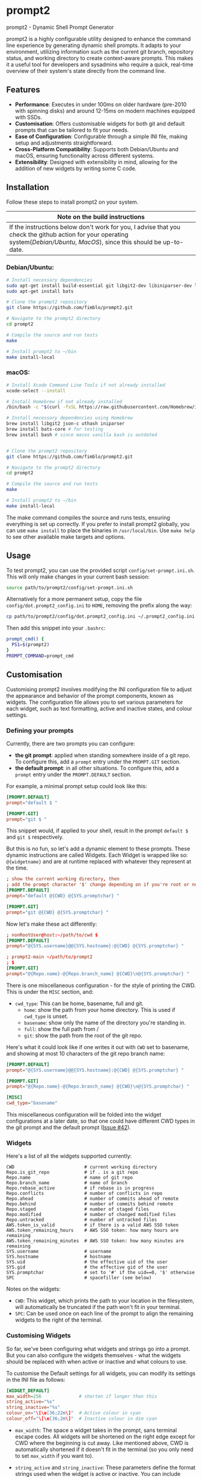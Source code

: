 * prompt2
[[https://github.com/fimblo/prompt2/actions/workflows/ubuntu.yml/badge.svg]]
[[https://github.com/fimblo/prompt2/actions/workflows/macos.yml/badge.svg]]

prompt2 - Dynamic Shell Prompt Generator

prompt2 is a highly configurable utility designed to enhance the
command line experience by generating dynamic shell prompts. It adapts
to your environment, utilizing information such as the current git
branch, repository status, and working directory to create
context-aware prompts. This makes it a useful tool for developers and
sysadmins who require a quick, real-time overview of their system's
state directly from the command line.

** Features
- *Performance*: Executes in under 100ms on older hardware (pre-2010
  with spinning disks) and around 12-15ms on modern machines equipped
  with SSDs.
- *Customisation*: Offers customisable widgets for both git and
  default prompts that can be tailored to fit your needs.
- *Ease of Configuration*: Configurable through a simple INI file,
  making setup and adjustments straightforward.
- *Cross-Platform Compatibility*: Supports both Debian/Ubuntu and
  macOS, ensuring functionality across different systems.
- *Extensibility*: Designed with extensibility in mind, allowing for
  the addition of new widgets by writing some C code.
  
** Installation

Follow these steps to install prompt2 on your system.

| Note on the build instructions                                        |
|-----------------------------------------------------------------------|
| If the instructions below don't work for you, I advise that you check the  github action for your operating system([[.github/workflows/ubuntu.yml][Debian/Ubuntu]], [[.github/workflows/macos.yml][MacOS]]), since this should be up-to-date. |

*** Debian/Ubuntu:

#+begin_src bash
  # Install necessary dependencies
  sudo apt-get install build-essential git libgit2-dev libiniparser-dev libjson-c-dev uthash-dev
  sudo apt-get install bats

  # Clone the prompt2 repository
  git clone https://github.com/fimblo/prompt2.git

  # Navigate to the prompt2 directory
  cd prompt2

  # Compile the source and run tests
  make

  # Install prompt2 to ~/bin
  make install-local
#+end_src


*** macOS:

#+begin_src bash
  # Install Xcode Command Line Tools if not already installed
  xcode-select --install

  # Install Homebrew if not already installed
  /bin/bash -c "$(curl -fsSL https://raw.githubusercontent.com/Homebrew/install/HEAD/install.sh)"

  # Install necessary dependencies using Homebrew
  brew install libgit2 json-c uthash iniparser
  brew install bats-core # for testing
  brew install bash # since macos vanilla bash is outdated


  # Clone the prompt2 repository
  git clone https://github.com/fimblo/prompt2.git

  # Navigate to the prompt2 directory
  cd prompt2

  # Compile the source and run tests
  make

  # Install prompt2 to ~/bin
  make install-local
#+end_src


The make command compiles the source and runs tests, ensuring
everything is set up correctly. If you prefer to install prompt2
globally, you can use =make install= to place the binaries in
=/usr/local/bin=. Use =make help= to see other available make targets
and options.

** Usage

To test prompt2, you can use the provided script
=config/set-prompt.ini.sh=. This will only make changes in your
current bash session:

#+begin_src bash
  source path/to/prompt2/config/set-prompt.ini.sh
#+end_src



Alternatively for a more permanent setup, copy the file
=config/dot.prompt2_config.ini= to =HOME=, removing the prefix along
the way:

#+begin_src bash
  cp path/to/prompt2/config/dot.prompt2_config.ini ~/.prompt2_config.ini
#+end_src

Then add this snippet into your =.bashrc=:

#+begin_src bash
  prompt_cmd() {
    PS1=$(prompt2)
  }
  PROMPT_COMMAND=prompt_cmd
#+end_src

** Customisation

Customising prompt2 involves modifying the INI configuration file to
adjust the appearance and behavior of the prompt components, known as
widgets. The configuration file allows you to set various parameters
for each widget, such as text formatting, active and inactive states,
and colour settings.

*** Defining your prompts

Currently, there are two prompts you can configure:
- *the git prompt*: applied when standing somewhere inside of a git
  repo. To configure this, add a =prompt= entry under the =PROMPT.GIT=
  section.
- *the default prompt*: in all other situations. To configure this,
  add a =prompt= entry under the =PROMPT.DEFAULT= section.

For example, a minimal prompt setup could look like this:

#+begin_src conf
  [PROMPT.DEFAULT]
  prompt="default $ "

  [PROMPT.GIT]
  prompt="git $ "
#+end_src

This snippet would, if applied to your shell, result in the prompt
=default $= and =git $= respectively.

But this is no fun, so let's add a dynamic element to these prompts.
These dynamic instructions are called Widgets. Each Widget is wrapped
like so: =@{widgetname}= and are at runtime replaced with whatever
they represent at the time.

#+begin_src conf
  ; show the current working directory, then
  ; add the prompt character '$' change depending on if you're root or not
  [PROMPT.DEFAULT]
  prompt="default @{CWD} @{SYS.promptchar} "

  [PROMPT.GIT]
  prompt="git @{CWD} @{SYS.promptchar} "
#+end_src

Now let's make these act differently:

#+begin_src conf
  ; nonRootUser@host:~/path/to/cwd $
  [PROMPT.DEFAULT]
  prompt="@{SYS.username}@@{SYS.hostname}:@{CWD} @{SYS.promptchar} "

  ; prompt2-main ~/path/to/prompt2
  ; $
  [PROMPT.GIT]
  prompt="@{Repo.name}-@{Repo.branch_name} @{CWD}\n@{SYS.promptchar} "
#+end_src

There is one miscellaneous configuration - for the style of printing
the CWD. This is under the =MISC= section, and:
- =cwd_type=: This can be home, basename, full and git.
  - =home=: show the path from your home directory. This is used if
    =cwd_type= is unset.
  - =basename=: show only the name of the directory you're standing
    in.
  - =full=: show the full path from /
  - =git=: show the path from the root of the git repo. 

Here's what it could look like if one writes it out with =CWD= set to
basename, and showing at most 10 characters of the git repo branch
name:

#+begin_src conf
  [PROMPT.DEFAULT]
  prompt="@{SYS.username}@@{SYS.hostname}:@{CWD} @{SYS.promptchar} "

  [PROMPT.GIT]
  prompt="@{Repo.name}-@{Repo.branch_name} @{CWD}\n@{SYS.promptchar} "

  [MISC]
  cwd_type="basename"
#+end_src

This miscellaneous configuration will be folded into the widget
configurations at a later date, so that one could have different CWD
types in the git prompt and the default prompt ([[https://github.com/fimblo/prompt2/issues/42][Issue #42]]).

*** Widgets

Here's a list of all the widgets supported currently:

#+begin_example
CWD                          # current working directory
Repo.is_git_repo             # if . is a git repo
Repo.name                    # name of git repo
Repo.branch_name             # name of branch
Repo.rebase_active           # if rebase is in progress
Repo.conflicts               # number of conflicts in repo
Repo.ahead                   # number of commits ahead of remote
Repo.behind                  # number of commits behind remote
Repo.staged                  # number of staged files
Repo.modified                # number of changed modified files
Repo.untracked               # number of untracked files
AWS.token_is_valid           # if there is a valid AWS SSO token
AWS.token_remaining_hours    # AWS SSO token: how many hours are remaining
AWS.token_remaining_minutes  # AWS SSO token: how many minutes are remaining
SYS.username                 # username
SYS.hostname                 # hostname
SYS.uid                      # the effective uid of the user
SYS.gid                      # the effective gid of the user
SYS.promptchar               # set to '#' if the uid==0, '$' otherwise
SPC                          # spacefiller (see below)
#+end_example

Notes on the widgets:
- =CWD=: This widget, which prints the path to your location in the
  filesystem, will automatically be truncated if the path won't fit in
  your terminal.
- =SPC=: Can be used once on each line of the prompt to align the
  remaining widgets to the right of the terminal.

*** Customising Widgets

So far, we've been configuring what widgets and strings go into a
prompt. But you can also configure the widgets themselves - what the
widgets should be replaced with when active or inactive and what
colours to use.

To customise the Default settings for all widgets, you can modify its
settings in the INI file as follows:

#+begin_src conf
  [WIDGET_DEFAULT]
  max_width=256              # shorten if longer than this
  string_active="%s"
  string_inactive="%s"
  colour_on="\[\e[36;22m\]"  # Active colour in cyan
  colour_off="\[\e[36;2m\]"  # Inactive colour in dim cyan
#+end_src

- =max_width=: The space a widget takes in the prompt, sans terminal
  escape codes. All widgets will be shortened on the right edge except
  for CWD where the beginning is cut away. Like mentioned above, CWD
  is automatically shortened if it doesn't fit in the terminal (so you
  only need to set =max_width= if you want to).

- =string_active= and =string_inactive=: These parameters define the
  format strings used when the widget is active or inactive. You can
  include placeholders and formatting options here.

- =colour_on= and =colour_off=: These parameters control the text
  colour for the active and inactive states of the widget. The colour
  codes are specified using ANSI escape sequences.

  - Standard ANSI Colours: You can use standard ANSI colour codes such
    as =\[\e[31m\]= for red, =\[\e[32m\]= for green, etc. These are
    widely supported and easy to use.

  - RGB Colours: For more precise colour control, you can specify RGB
    values using the ANSI escape sequences for 24-bit colour. This is
    done using the sequences =\[\e[38;2;R;G;Bm\]= for foreground
    colours and =\[\e[48;2;R;G;Bm\]= for background colours, where R,
    G, and B represent the red, green, and blue components of the
    colour, respectively. Each component can be a value from 0 to 255.

  For example, to set the foreground colour to a specific shade of blue
  using RGB values, you would use:
  #+begin_src conf
    colour_on="\[\e[38;2;0;120;215m\]"  # A nice shade of blue
  #+end_src

  Similarly, to set a background colour using RGB, you might use:
  #+begin_src conf
    colour_off="\[\e[48;2;255;200;0m\]"  # A warm yellow background
  #+end_src

  Note: it's sometimes hard to know what colours look nice. I've
  supplied a small script in =scripts/print_colours.pl= which prints
  all the named rgb combos used in the [[https://www.x.org/wiki/][Xorg project]]. Run it in your
  terminal like this:
  #+begin_src bash
    $ perl scripts/print_colours.pl
  #+end_src


**** Overriding the default widget

Each individual widget can override the default setting, for example
for =Repo.branch_name= here, where we normally would shorten longer
branch names to save space in the terminal.

#+begin_src conf
  [Repo.branch_name]
  max_width=20
#+end_src


We might also want to override =string_inactive= to show a hyphen
if there is no defined branch name yet:
#+begin_src conf
  [Repo.branch_name]
  max_width=20
  string_inactive="-"
#+end_src

Here's another example, where prompt2 will only show the conflict
widget if there is a git conflict. In other situations, it will not be
visible.

#+begin_src conf
  [Repo.conflicts]
  string_active="<conflicts: %s>"
  string_inactive=""
  colour_on="\[\e[35m\]"
  colour_off=""
#+end_src

**** Nesting widgets

prompt2 supports nested widgets (only one layer deep). Here's an
example with some annotation to make things a little easier to
understand.

#+begin_src conf
  # Here we have a simple prompt which has one widget in it -
  # =AWS.token_is_valid=. This widget is active if you have a valid aws
  # token right now.

  [PROMPT.DEFAULT]
  prompt="@{AWS.token_is_valid} $ "

  # The widget in question will, if active (valid token), be replaced
  # with the two widgets below, with some decorations.
  # As you can see, when it's inactive, then it's replaced with nothing.
  [AWS.token_is_valid]
  string_active="<@{AWS.token_remaining_hours}:@{AWS.token_remaining_minutes}>"
  string_inactive=""

  # The minute portion of the token's remaining validity will be shown
  # regardless of if it's active or not. However, if the remaining time
  # goes under a threshold of ten minutes, it will go active - and
  # change to a red colour.
  [AWS.token_remaining_minutes]
  colour_on="\[\e[35m\]"
  colour_off=""
#+end_src


** Third-party Licenses

prompt2 is distributed under the GNU General Public License v3
(GPLv3), which allows users to use, modify, and distribute the
software, provided that all copies and derivatives remain under the
same license. This ensures that improvements and modifications to the
software remain free and accessible to the community.

This project includes the =etc/rgb.txt= file from Xorg, which is
licensed under the MIT License. The original license text for this
file can be found in the =etc/LICENSE_rgb.txt= file in this
repository.
